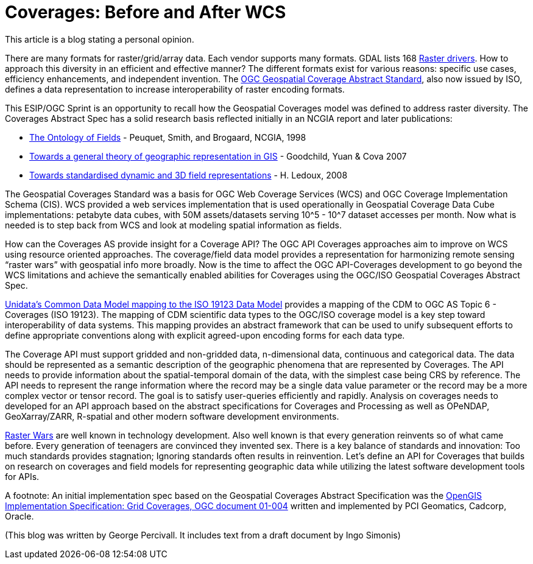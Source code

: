 = Coverages: Before and After WCS

This article is a blog stating a personal opinion.

There are many formats for raster/grid/array data.  Each vendor supports many formats.  GDAL lists 168 link:https://gdal.org/drivers/raster/index.html[Raster drivers].  How to approach this diversity in an efficient and effective manner?  The different formats exist for various reasons: specific use cases, efficiency enhancements, and independent invention.  The link:https://portal.opengeospatial.org/files/?artifact_id=19820[OGC Geospatial Coverage Abstract Standard], also now issued by ISO, defines a data representation to increase interoperability of raster encoding formats.

This ESIP/OGC Sprint is an opportunity to recall how the Geospatial Coverages model was defined to address raster diversity. The Coverages Abstract Spec has a solid research basis reflected initially in an NCGIA report and later publications:

- link:http://www.ncgia.ucsb.edu/Publications/Varenius_Reports/Ontology_of_Fields.pdf[The Ontology of Fields] - Peuquet, Smith, and Brogaard, NCGIA, 1998
- link:https://www.tandfonline.com/doi/full/10.1080/13658810600965271[Towards a general theory of geographic representation in GIS] - Goodchild, Yuan & Cova 2007
- link:https://pdfs.semanticscholar.org/a192/5854e1c0b2e9075249a84d330b5a0e9d6d6e.pdf?_ga=2.76352150.2480309.1575582200-578620410.1575582200[Towards standardised dynamic and 3D field representations] - H. Ledoux, 2008


The Geospatial Coverages Standard was a basis for OGC Web Coverage Services (WCS) and OGC Coverage Implementation Schema (CIS).  WCS provided a web services implementation that is used operationally in Geospatial Coverage Data Cube implementations: petabyte data cubes, with 50M assets/datasets serving 10^5 - 10^7 dataset accesses per month.  Now what is needed is to step back from WCS and look at modeling spatial information as fields.

How can the Coverages AS provide insight for a Coverage API? The OGC API Coverages approaches aim to improve on WCS using resource oriented approaches.  The coverage/field data model provides a representation for harmonizing remote sensing “raster wars” with geospatial info more broadly. Now is the time to affect the OGC API-Coverages development to go beyond the WCS limitations and achieve the semantically enabled abilities for Coverages using the OGC/ISO Geospatial Coverages Abstract Spec.

link:https://link.springer.com/article/10.1007/s12145-008-0011-6[Unidata’s Common Data Model mapping to the ISO 19123 Data Model] provides a mapping of the CDM to OGC AS Topic 6 - Coverages (ISO 19123). The mapping of CDM scientific data types to the OGC/ISO coverage model is a key step toward interoperability of data systems. This mapping provides an abstract framework that can be used to unify subsequent efforts to define appropriate conventions along with explicit agreed-upon encoding forms for each data type.

The Coverage API must support gridded and non-gridded data, n-dimensional data, continuous and categorical data.  The data should be represented as a semantic description of the geographic phenomena that are represented by Coverages. The API needs to provide information about the spatial-temporal domain of the data, with the simplest case being CRS by reference.  The API needs to represent the range information where the record may be a single data value parameter or the record may be a more complex vector or tensor record.  The goal is to satisfy user-queries efficiently and rapidly.  Analysis on coverages needs to developed for an API approach based on the abstract specifications for Coverages and Processing as well as OPeNDAP, GeoXarray/ZARR, R-spatial and other modern software development environments.

link:https://en.wikipedia.org/wiki/Format_war[Raster Wars] are well known in technology development.  Also well known is that every generation reinvents so of what came before.  Every generation of teenagers are convinced they invented sex.  There is a key balance of standards and innovation: Too much standards provides stagnation; Ignoring standards often results in reinvention. Let's define an API for Coverages that builds on research on coverages and field models for representing geographic data while utilizing the latest software development tools for APIs.




A footnote: An initial implementation spec based on the Geospatial Coverages Abstract Specification was the link:https://www.opengeospatial.org/standards/gc[OpenGIS Implementation Specification: Grid Coverages, OGC document 01-004] written and implemented by PCI Geomatics, Cadcorp, Oracle.


(This blog was written by George Percivall.  It includes text from a draft document by Ingo Simonis)
